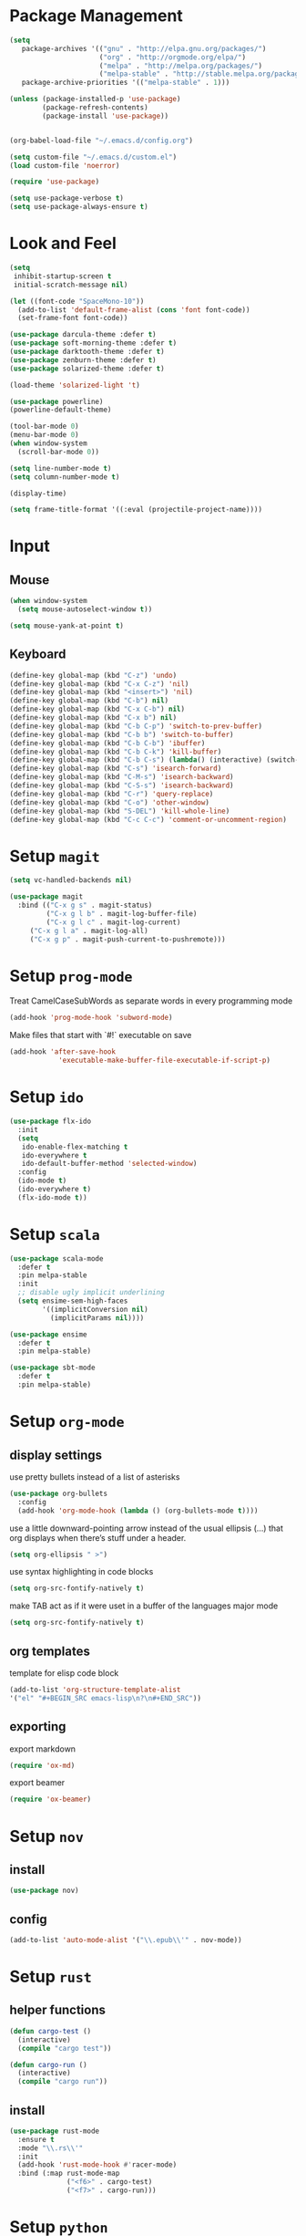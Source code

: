* Package Management

#+BEGIN_SRC emacs-lisp
(setq
   package-archives '(("gnu" . "http://elpa.gnu.org/packages/")
                      ("org" . "http://orgmode.org/elpa/")
                      ("melpa" . "http://melpa.org/packages/")
                      ("melpa-stable" . "http://stable.melpa.org/packages/"))
   package-archive-priorities '(("melpa-stable" . 1)))

(unless (package-installed-p 'use-package)
        (package-refresh-contents)
        (package-install 'use-package))


(org-babel-load-file "~/.emacs.d/config.org")

(setq custom-file "~/.emacs.d/custom.el")
(load custom-file 'noerror)

(require 'use-package)

(setq use-package-verbose t)
(setq use-package-always-ensure t)
#+END_SRC

* Look and Feel
#+BEGIN_SRC emacs-lisp
(setq
 inhibit-startup-screen t
 initial-scratch-message nil)

(let ((font-code "SpaceMono-10"))
  (add-to-list 'default-frame-alist (cons 'font font-code))
  (set-frame-font font-code))

(use-package darcula-theme :defer t)
(use-package soft-morning-theme :defer t)
(use-package darktooth-theme :defer t)
(use-package zenburn-theme :defer t)
(use-package solarized-theme :defer t)

(load-theme 'solarized-light 't)

(use-package powerline)
(powerline-default-theme)

(tool-bar-mode 0)
(menu-bar-mode 0)
(when window-system
  (scroll-bar-mode 0))

(setq line-number-mode t)
(setq column-number-mode t)

(display-time)

(setq frame-title-format '((:eval (projectile-project-name))))
#+END_SRC

* Input
** Mouse
#+BEGIN_SRC emacs-lisp
(when window-system
  (setq mouse-autoselect-window t))

(setq mouse-yank-at-point t)
#+END_SRC

** Keyboard
#+BEGIN_SRC emacs-lisp
(define-key global-map (kbd "C-z") 'undo)
(define-key global-map (kbd "C-x C-z") 'nil)
(define-key global-map (kbd "<insert>") 'nil)
(define-key global-map (kbd "C-b") nil)
(define-key global-map (kbd "C-x C-b") nil)
(define-key global-map (kbd "C-x b") nil)
(define-key global-map (kbd "C-b C-p") 'switch-to-prev-buffer)
(define-key global-map (kbd "C-b b") 'switch-to-buffer)
(define-key global-map (kbd "C-b C-b") 'ibuffer)
(define-key global-map (kbd "C-b C-k") 'kill-buffer)
(define-key global-map (kbd "C-b C-s") (lambda() (interactive) (switch-to-buffer "*scratch*")))
(define-key global-map (kbd "C-s") 'isearch-forward)
(define-key global-map (kbd "C-M-s") 'isearch-backward)
(define-key global-map (kbd "C-S-s") 'isearch-backward)
(define-key global-map (kbd "C-r") 'query-replace)
(define-key global-map (kbd "C-o") 'other-window)
(define-key global-map (kbd "S-DEL") 'kill-whole-line)
(define-key global-map (kbd "C-c C-c") 'comment-or-uncomment-region)
#+END_SRC

* Setup =magit=
#+BEGIN_SRC emacs-lisp
(setq vc-handled-backends nil)

(use-package magit
  :bind (("C-x g s" . magit-status)
         ("C-x g l b" . magit-log-buffer-file)
         ("C-x g l c" . magit-log-current)
	 ("C-x g l a" . magit-log-all)
	 ("C-x g p" . magit-push-current-to-pushremote)))
#+END_SRC

* Setup =prog-mode=

Treat CamelCaseSubWords as separate words in every programming mode
#+BEGIN_SRC emacs-lisp
(add-hook 'prog-mode-hook 'subword-mode)
#+END_SRC

Make files that start with `#!` executable on save
#+BEGIN_SRC emacs-lisp
(add-hook 'after-save-hook
            'executable-make-buffer-file-executable-if-script-p)
#+END_SRC

* Setup =ido=
#+BEGIN_SRC emacs-lisp
  (use-package flx-ido
    :init
    (setq
     ido-enable-flex-matching t
     ido-everywhere t
     ido-default-buffer-method 'selected-window)
    :config
    (ido-mode t)
    (ido-everywhere t)
    (flx-ido-mode t))
#+END_SRC
* Setup =scala=
#+BEGIN_SRC emacs-lisp
(use-package scala-mode
  :defer t
  :pin melpa-stable
  :init
  ;; disable ugly implicit underlining
  (setq ensime-sem-high-faces
        '((implicitConversion nil)
          (implicitParams nil))))

(use-package ensime
  :defer t
  :pin melpa-stable)

(use-package sbt-mode
  :defer t
  :pin melpa-stable)
#+END_SRC
* Setup =org-mode=
** display settings

   use pretty bullets instead of a list of asterisks
   #+BEGIN_SRC emacs-lisp
   (use-package org-bullets
     :config
     (add-hook 'org-mode-hook (lambda () (org-bullets-mode t))))
   #+END_SRC

   use a little downward-pointing arrow instead of the usual ellipsis (...)
   that org displays when there’s stuff under a header.
   #+BEGIN_SRC emacs-lisp
   (setq org-ellipsis " >")
   #+END_SRC

   use syntax highlighting in code blocks
   #+BEGIN_SRC emacs-lisp
   (setq org-src-fontify-natively t)
   #+END_SRC

   make TAB act as if it were uset in a buffer of the languages major mode
   #+BEGIN_SRC emacs-lisp
   (setq org-src-fontify-natively t)
   #+END_SRC

** org templates

   template for elisp code block
   #+BEGIN_SRC emacs-lisp
   (add-to-list 'org-structure-template-alist
   '("el" "#+BEGIN_SRC emacs-lisp\n?\n#+END_SRC"))
   #+END_SRC

** exporting

   export markdown
   #+BEGIN_SRC emacs-lisp
   (require 'ox-md)
   #+END_SRC

   export beamer
   #+BEGIN_SRC emacs-lisp
   (require 'ox-beamer)
   #+END_SRC
* Setup =nov=
** install
   #+BEGIN_SRC emacs-lisp
   (use-package nov)
   #+END_SRC

** config
   #+BEGIN_SRC emacs-lisp
   (add-to-list 'auto-mode-alist '("\\.epub\\'" . nov-mode))
   #+END_SRC

* Setup =rust=
** helper functions
#+BEGIN_SRC emacs-lisp
(defun cargo-test ()
  (interactive)
  (compile "cargo test"))

(defun cargo-run ()
  (interactive)
  (compile "cargo run"))
#+END_SRC

** install
#+BEGIN_SRC emacs-lisp
(use-package rust-mode
  :ensure t
  :mode "\\.rs\\'"
  :init
  (add-hook 'rust-mode-hook #'racer-mode)
  :bind (:map rust-mode-map
              ("<f6>" . cargo-test)
              ("<f7>" . cargo-run)))
#+END_SRC

* Setup =python=
** config
#+BEGIN_SRC emacs-lisp
(define-key python-mode-map (kbd "<f6>")
  '(lambda() (interactive) (compile (concat "python " (buffer-file-name)))))

(define-key python-mode-map (kbd "<f7>")
  '(lambda() (interactive) (compile (concat "python -m unittest " (buffer-file-name)))))
#+END_SRC
* Setup file formats
** yaml mode
   #+BEGIN_SRC emacs-lisp
   (use-package yaml-mode)
   #+END_SRC

* Helper functions
** reload config
#+BEGIN_SRC emacs-lisp
(defun mr/reload-config ()
  (interactive)
  (load-file "~/.emacs.d/init.el"))
#+END_SRC
